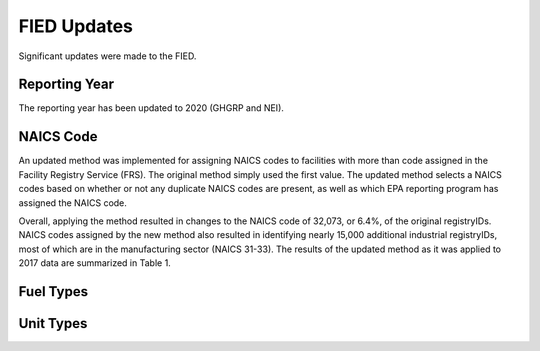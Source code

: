 ************
FIED Updates
************

Significant updates were made to the FIED.


Reporting Year
==============

The reporting year has been updated to 2020 (GHGRP and NEI).


NAICS Code
==========

An updated method was implemented for assigning NAICS codes to facilities with
more than code assigned in the Facility Registry Service (FRS).
The original method simply used the first value. The updated method selects a
NAICS codes based on whether or not any duplicate NAICS codes are present, as
well as which EPA reporting program has assigned the NAICS code.

Overall, applying the method resulted in changes to the NAICS code of 32,073,
or 6.4%, of the original registryIDs. NAICS codes assigned by the new method
also resulted in identifying nearly 15,000 additional industrial registryIDs,
most of which are in the manufacturing sector (NAICS 31-33).
The results of the updated method as it was applied to 2017 data are summarized
in Table 1.

.. csv-table:: Comparison of Original and Updated Approach for Assigning NAICS Codes for 2017 FIED
    :header: "Metric", "Original Method", "Updated Method"

    "Total registryID count",  "502,165", "516,804"
    "Ag count (NAICS 11)",     "37,427",  "38,023"
    "Mining count (NAICS 21)", "107,738", "107,714"
    "Construction count (NAICS 23)" "72,930", "79,987"
    "Manufacturing count (NAICS 31-33)", "280,070", "291,080"
    "registryIDs changed (absolute)", "n/a", "32,073"
    "registryIDs changed (%)",  "n/a",     "6.4%"


Fuel Types
==========



Unit Types
==========


